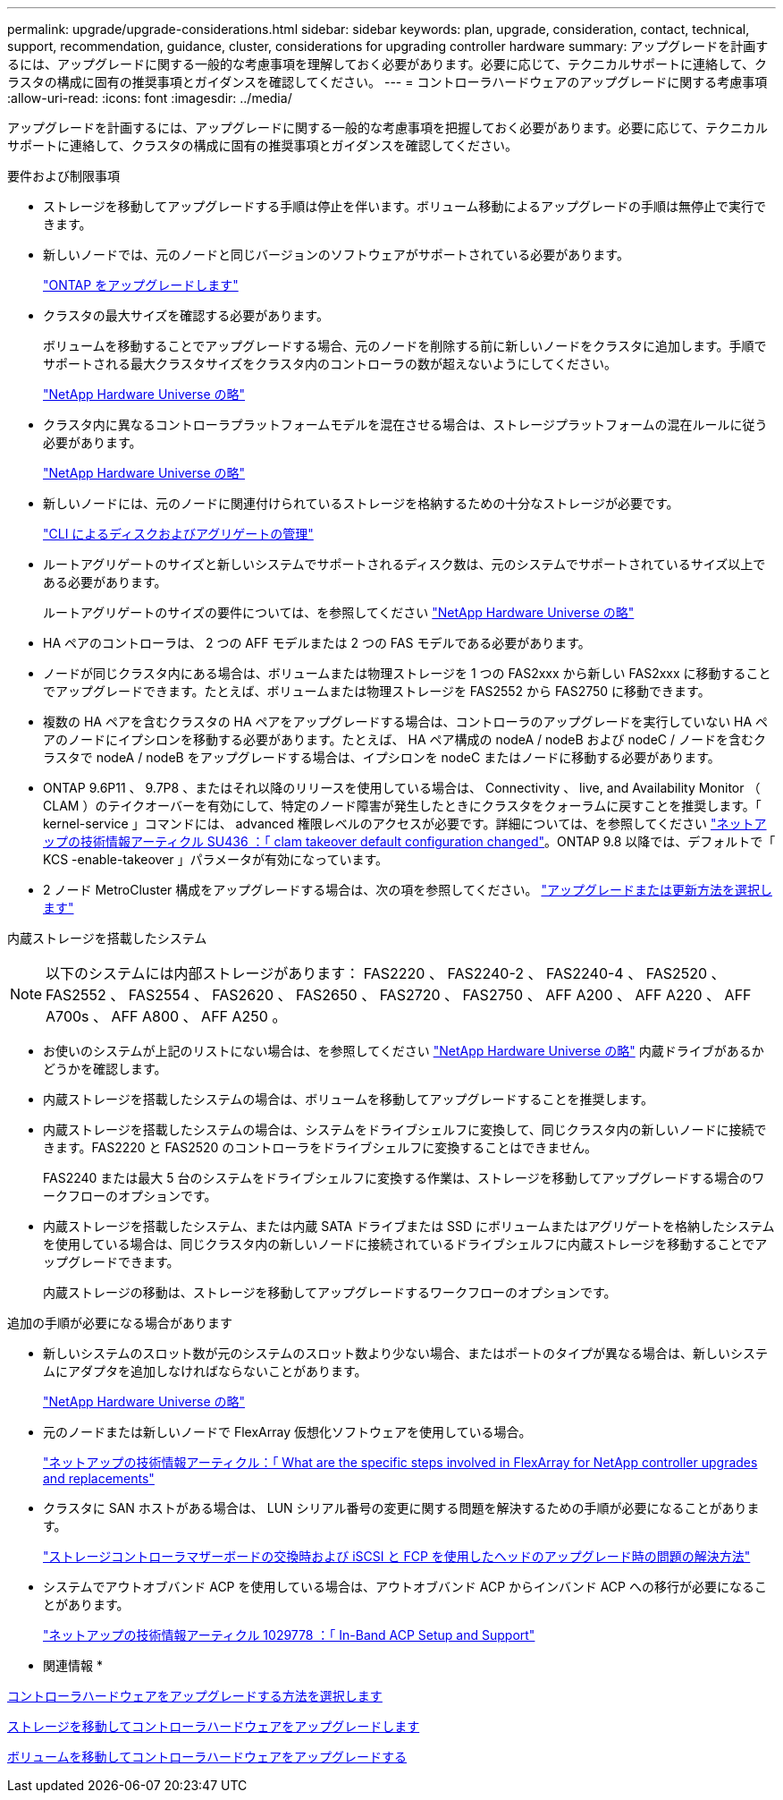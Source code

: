 ---
permalink: upgrade/upgrade-considerations.html 
sidebar: sidebar 
keywords: plan, upgrade, consideration, contact, technical, support, recommendation, guidance, cluster, considerations for upgrading controller hardware 
summary: アップグレードを計画するには、アップグレードに関する一般的な考慮事項を理解しておく必要があります。必要に応じて、テクニカルサポートに連絡して、クラスタの構成に固有の推奨事項とガイダンスを確認してください。 
---
= コントローラハードウェアのアップグレードに関する考慮事項
:allow-uri-read: 
:icons: font
:imagesdir: ../media/


[role="lead"]
アップグレードを計画するには、アップグレードに関する一般的な考慮事項を把握しておく必要があります。必要に応じて、テクニカルサポートに連絡して、クラスタの構成に固有の推奨事項とガイダンスを確認してください。

要件および制限事項

* ストレージを移動してアップグレードする手順は停止を伴います。ボリューム移動によるアップグレードの手順は無停止で実行できます。
* 新しいノードでは、元のノードと同じバージョンのソフトウェアがサポートされている必要があります。
+
link:https://docs.netapp.com/us-en/ontap/upgrade/index.html["ONTAP をアップグレードします"^]

* クラスタの最大サイズを確認する必要があります。
+
ボリュームを移動することでアップグレードする場合、元のノードを削除する前に新しいノードをクラスタに追加します。手順でサポートされる最大クラスタサイズをクラスタ内のコントローラの数が超えないようにしてください。

+
https://hwu.netapp.com["NetApp Hardware Universe の略"^]

* クラスタ内に異なるコントローラプラットフォームモデルを混在させる場合は、ストレージプラットフォームの混在ルールに従う必要があります。
+
https://hwu.netapp.com["NetApp Hardware Universe の略"^]

* 新しいノードには、元のノードに関連付けられているストレージを格納するための十分なストレージが必要です。
+
https://docs.netapp.com/us-en/ontap/disks-aggregates/index.html["CLI によるディスクおよびアグリゲートの管理"^]

* ルートアグリゲートのサイズと新しいシステムでサポートされるディスク数は、元のシステムでサポートされているサイズ以上である必要があります。
+
ルートアグリゲートのサイズの要件については、を参照してください https://hwu.netapp.com["NetApp Hardware Universe の略"^]

* HA ペアのコントローラは、 2 つの AFF モデルまたは 2 つの FAS モデルである必要があります。
* ノードが同じクラスタ内にある場合は、ボリュームまたは物理ストレージを 1 つの FAS2xxx から新しい FAS2xxx に移動することでアップグレードできます。たとえば、ボリュームまたは物理ストレージを FAS2552 から FAS2750 に移動できます。
* 複数の HA ペアを含むクラスタの HA ペアをアップグレードする場合は、コントローラのアップグレードを実行していない HA ペアのノードにイプシロンを移動する必要があります。たとえば、 HA ペア構成の nodeA / nodeB および nodeC / ノードを含むクラスタで nodeA / nodeB をアップグレードする場合は、イプシロンを nodeC またはノードに移動する必要があります。
* ONTAP 9.6P11 、 9.7P8 、またはそれ以降のリリースを使用している場合は、 Connectivity 、 live, and Availability Monitor （ CLAM ）のテイクオーバーを有効にして、特定のノード障害が発生したときにクラスタをクォーラムに戻すことを推奨します。「 kernel-service 」コマンドには、 advanced 権限レベルのアクセスが必要です。詳細については、を参照してください https://kb.netapp.com/Support_Bulletins/Customer_Bulletins/SU436["ネットアップの技術情報アーティクル SU436 ：「 clam takeover default configuration changed"^]。ONTAP 9.8 以降では、デフォルトで「 KCS -enable-takeover 」パラメータが有効になっています。
* 2 ノード MetroCluster 構成をアップグレードする場合は、次の項を参照してください。 https://docs.netapp.com/us-en/ontap-metrocluster/upgrade/concept_choosing_an_upgrade_method_mcc.html["アップグレードまたは更新方法を選択します"^]


内蔵ストレージを搭載したシステム


NOTE: 以下のシステムには内部ストレージがあります： FAS2220 、 FAS2240-2 、 FAS2240-4 、 FAS2520 、 FAS2552 、 FAS2554 、 FAS2620 、 FAS2650 、 FAS2720 、 FAS2750 、 AFF A200 、 AFF A220 、 AFF A700s 、 AFF A800 、 AFF A250 。

* お使いのシステムが上記のリストにない場合は、を参照してください https://hwu.netapp.com["NetApp Hardware Universe の略"^] 内蔵ドライブがあるかどうかを確認します。
* 内蔵ストレージを搭載したシステムの場合は、ボリュームを移動してアップグレードすることを推奨します。
* 内蔵ストレージを搭載したシステムの場合は、システムをドライブシェルフに変換して、同じクラスタ内の新しいノードに接続できます。FAS2220 と FAS2520 のコントローラをドライブシェルフに変換することはできません。
+
FAS2240 または最大 5 台のシステムをドライブシェルフに変換する作業は、ストレージを移動してアップグレードする場合のワークフローのオプションです。

* 内蔵ストレージを搭載したシステム、または内蔵 SATA ドライブまたは SSD にボリュームまたはアグリゲートを格納したシステムを使用している場合は、同じクラスタ内の新しいノードに接続されているドライブシェルフに内蔵ストレージを移動することでアップグレードできます。
+
内蔵ストレージの移動は、ストレージを移動してアップグレードするワークフローのオプションです。



追加の手順が必要になる場合があります

* 新しいシステムのスロット数が元のシステムのスロット数より少ない場合、またはポートのタイプが異なる場合は、新しいシステムにアダプタを追加しなければならないことがあります。
+
https://hwu.netapp.com["NetApp Hardware Universe の略"^]

* 元のノードまたは新しいノードで FlexArray 仮想化ソフトウェアを使用している場合。
+
https://kb.netapp.com/Advice_and_Troubleshooting/Data_Storage_Systems/V_Series/What_are_the_specific_steps_involved_in_FlexArray_for_NetApp_controller_upgrades%2F%2Freplacements%3F["ネットアップの技術情報アーティクル：「 What are the specific steps involved in FlexArray for NetApp controller upgrades and replacements"^]

* クラスタに SAN ホストがある場合は、 LUN シリアル番号の変更に関する問題を解決するための手順が必要になることがあります。
+
https://kb.netapp.com/Advice_and_Troubleshooting/Data_Storage_Systems/FlexPod_with_Infrastructure_Automation/resolve_issues_during_storage_controller_motherboard_replacement_and_head_upgrades_with_iSCSI_and_FCP["ストレージコントローラマザーボードの交換時および iSCSI と FCP を使用したヘッドのアップグレード時の問題の解決方法"^]

* システムでアウトオブバンド ACP を使用している場合は、アウトオブバンド ACP からインバンド ACP への移行が必要になることがあります。
+
https://kb.netapp.com/app/answers/answer_view/a_id/1029778["ネットアップの技術情報アーティクル 1029778 ：「 In-Band ACP Setup and Support"^]



* 関連情報 *

xref:upgrade-methods.adoc[コントローラハードウェアをアップグレードする方法を選択します]

xref:upgrade-by-moving-storage-parent.adoc[ストレージを移動してコントローラハードウェアをアップグレードします]

xref:upgrade-by-moving-volumes-parent.adoc[ボリュームを移動してコントローラハードウェアをアップグレードする]
